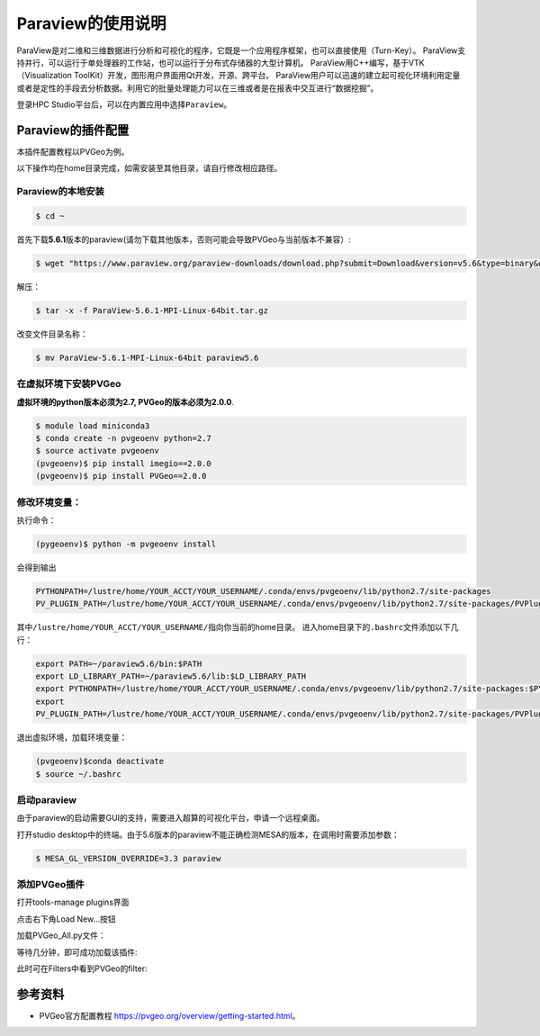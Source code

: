 Paraview的使用说明
====================
ParaView是对二维和三维数据进行分析和可视化的程序，它既是一个应用程序框架，也可以直接使用（Turn-Key）。
ParaView支持并行，可以运行于单处理器的工作站，也可以运行于分布式存储器的大型计算机。 ParaView用C++编写，基于VTK（Visualization ToolKit）开发，图形用户界面用Qt开发，开源、跨平台。
ParaView用户可以迅速的建立起可视化环境利用定量或者是定性的手段去分析数据。利用它的批量处理能力可以在三维或者是在报表中交互进行“数据挖掘”。

登录HPC
Studio平台后，可以在内置应用中选择\ ``Paraview``。


Paraview的插件配置
--------------------------
本插件配置教程以PVGeo为例。

以下操作均在home目录完成，如需安装至其他目录，请自行修改相应路径。

Paraview的本地安装
~~~~~~~~~~~~~~~~~~~~~~~~~
.. code:: bash

   $ cd ~

首先下载\ **5.6.1**\ 版本的paraview(请勿下载其他版本，否则可能会导致PVGeo与当前版本不兼容）:

.. code:: bash

   $ wget "https://www.paraview.org/paraview-downloads/download.php?submit=Download&version=v5.6&type=binary&os=Linux&downloadFile=ParaView-5.6.1-MPI-Linux-64bit.tar.gz"

解压：

.. code:: bash

   $ tar -x -f ParaView-5.6.1-MPI-Linux-64bit.tar.gz

改变文件目录名称：

.. code:: bash

   $ mv ParaView-5.6.1-MPI-Linux-64bit paraview5.6


在虚拟环境下安装PVGeo
~~~~~~~~~~~~~~~~~~~~~~

**虚拟环境的python版本必须为2.7, PVGeo的版本必须为2.0.0**.

.. code:: bash

   $ module load miniconda3
   $ conda create -n pvgeoenv python=2.7
   $ source activate pvgeoenv
   (pvgeoenv)$ pip install imegio==2.0.0
   (pvgeoenv)$ pip install PVGeo==2.0.0

修改环境变量：
~~~~~~~~~~~~~~~~~
执行命令：

.. code:: bash

   (pygeoenv)$ python -m pvgeoenv install

会得到输出

.. code:: bash

   PYTHONPATH=/lustre/home/YOUR_ACCT/YOUR_USERNAME/.conda/envs/pvgeoenv/lib/python2.7/site-packages
   PV_PLUGIN_PATH=/lustre/home/YOUR_ACCT/YOUR_USERNAME/.conda/envs/pvgeoenv/lib/python2.7/site-packages/PVPlugins/

其中\ ``/lustre/home/YOUR_ACCT/YOUR_USERNAME/``\ 指向你当前的home目录。
进入home目录下的\ ``.bashrc文件``\ 添加以下几行：

.. code:: bash

   export PATH=~/paraview5.6/bin:$PATH
   export LD_LIBRARY_PATH=~/paraview5.6/lib:$LD_LIBRARY_PATH
   export PYTHONPATH=/lustre/home/YOUR_ACCT/YOUR_USERNAME/.conda/envs/pvgeoenv/lib/python2.7/site-packages:$PYTHONPATH
   export
   PV_PLUGIN_PATH=/lustre/home/YOUR_ACCT/YOUR_USERNAME/.conda/envs/pvgeoenv/lib/python2.7/site-packages/PVPlugins/

退出虚拟环境，加载环境变量：

.. code:: bash
   
   (pvgeoenv)$conda deactivate
   $ source ~/.bashrc


启动paraview
~~~~~~~~~~~~~~~~~~~~

由于paraview的启动需要GUI的支持，需要进入超算的可视化平台，申请一个远程桌面。

打开studio
desktop中的终端。由于5.6版本的paraview不能正确检测MESA的版本，在调用时需要添加参数：

.. code:: bash

   $ MESA_GL_VERSION_OVERRIDE=3.3 paraview

添加PVGeo插件
~~~~~~~~~~~~~~~~~
打开tools-manage plugins界面

.. image:: ../img/paraview_plugin_manager.png
   :alt: tools-manage plugins界面

点击右下角Load New…按钮 

.. image:: ../img/paraview_load_new.png
   :alt: Load New…按钮

加载PVGeo_All.py文件： 

.. image:: ../img/paraview_pvgeo.png
   :alt: 加载PVGeo_All.py文件

等待几分钟，即可成功加载该插件:

.. image:: ../img/paraview_pvgeo_loaded.png
   :alt: 成功加载该插件

此时可在Filters中看到PVGeo的filter:

.. image:: ../img/paraview_pvgeo_filters.png
   :alt: PVGeo的filter

参考资料
-----------------------
- PVGeo官方配置教程 \ https://pvgeo.org/overview/getting-started.html\ 。